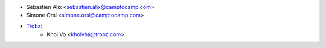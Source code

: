 * Sébastien Alix <sebastien.alix@camptocamp.com>
* Simone Orsi <simone.orsi@camptocamp.com>
* `Trobz <https://trobz.com>`_:
    * Khoi Vo <khoivha@trobz.com>
